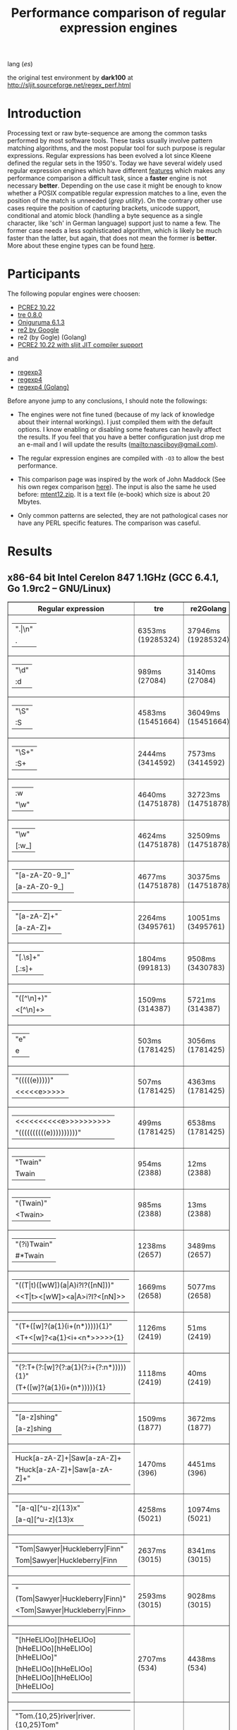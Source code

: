 #+TITLE: Performance comparison of regular expression engines

lang ([[readme-es.org][es]])

the original test environment by *dark100* at
[[http://sljit.sourceforge.net/regex_perf.html][http://sljit.sourceforge.net/regex_perf.html]]

* Introduction

  Processing text or raw byte-sequence are among the common tasks performed by
  most software tools.  These tasks usually involve pattern matching
  algorithms, and the most popular tool for such purpose is regular
  expressions. Regular expressions has been evolved a lot since Kleene defined
  the regular sets in the 1950's. Today we have several widely used regular
  expression engines which have different [[http://en.wikipedia.org/wiki/Comparison_of_regular_expression_engines][features]] which makes any performance
  comparison a difficult task, since a *faster* engine is not necessary
  *better*. Depending on the use case it might be enough to know whether a
  POSIX compatible regular expression matches to a line, even the position of
  the match is unneeded (/grep utility/). On the contrary other use cases
  require the position of capturing brackets, unicode support, conditional and
  atomic block (handling a byte sequence as a single character, like 'sch' in
  German language) support just to name a few. The former case needs a less
  sophisticated algorithm, which is likely be much faster than the latter, but
  again, that does not mean the former is *better*. More about these engine
  types can be found [[http://sljit.sourceforge.net/regex_compare.html][here]].

* Participants

  The following popular engines were choosen:

  - [[http://www.pcre.org/][PCRE2 10.22]]
  - [[https://github.com/laurikari/tre/][tre 0.8.0]]
  - [[http://www.geocities.jp/kosako3/oniguruma/][Oniguruma 6.1.3]]
  - [[https://github.com/google/re2][re2 by Google]]
  - re2 (by Gogle) (Golang)
  - [[http://sljit.sourceforge.net/pcre.html][PCRE2 10.22 with sljit JIT compiler support]]


  and

  - [[https://github.com/nasciiboy/RecursiveRegexpRaptor][regexp3]]
  - [[https://github.com/nasciiboy/RecursiveRegexpRaptor-4][regexp4]]
  - [[https://github.com/nasciiboy/regexp4][regexp4 (Golang)]]


  Before anyone jump to any conclusions, I should note the followings:

  - The engines were not fine tuned (because of my lack of knowledge about
    their internal workings).  I just compiled them with the default options. I
    know enabling or disabling some features can heavily affect the results. If
    you feel that you have a better configuration just drop me an e-mail and I
    will update the results ([[mailto:nasciiboy@gmail.com]]).

  - The regular expression engines are compiled with =-O3= to allow the best performance.

  - This comparison page was inspired by the work of John Maddock (See his own
    regex comparison [[http://www.boost.org/doc/libs/1_41_0/libs/regex/doc/gcc-performance.html][here]]).  The input is also the same he used before:
    [[http://www.gutenberg.org/files/3200/old/mtent12.zip][mtent12.zip]].  It is a text file (e-book) which size is about 20 Mbytes.

  - Only common patterns are selected, they are not pathological cases nor have
    any PERL specific features. The comparison was caseful.

* Results
** x86-64 bit Intel Cerelon 847 1.1GHz (GCC 6.4.1, Go 1.9rc2 – GNU/Linux)

   #+BEGIN_HTML
     <table class="results" border="1" width="100%">
     <thead>
     <tr><th>Regular expression</th><th class="std" class="std" >tre</th><th class="std" class="std" >re2Golang</th><th class="std" class="std" >re2</th><th class="std" class="std" >pcre-JIT</th><th class="std" class="std" >pcre-DFA</th><th class="std" class="std" >pcre</th><th class="std" class="std" >onig</th><th class="raptor" class="raptor" >regexp4Golang</th><th class="raptor" class="raptor" >regexp4</th><th class="raptor" class="raptor" >regexp3</th></tr>
     </thead>
     <tbody>
     <tr><td class="pattern" ><table><tr class="std" ><td>&#34;.|\n&#34;</tr></td><tr class="raptor" ><td>.</tr></td></table></td><td class="tre" class="std" class="tbody" >6353ms (19285324)</td><td class="re2Golang" class="std" class="tbody" >37946ms (19285324)</td><td class="re2" class="std" class="tbody" >10184ms (19285324)</td><td class="pcre-JIT" class="std" class="tbody" >1051ms (19285324)</td><td class="pcre-DFA" class="std" class="tbody" >5120ms (19285324)</td><td class="pcre" class="std" class="tbody" >4279ms (19285324)</td><td class="onig" class="std" class="tbody" >13731ms (19285324)</td><td class="regexp4Golang" class="raptor" class="tbody" >2340ms (19285324)</td><td class="regexp4" class="raptor" class="tbody" >641ms (19285324)</td><td class="regexp3" class="raptor" class="tbody" >1535ms (19285324)</td></tr>
     <tr><td class="pattern" ><table><tr class="std" ><td>&#34;\d&#34;</tr></td><tr class="raptor" ><td>:d</tr></td></table></td><td class="tre" class="std" class="tbody" >989ms (27084)</td><td class="re2Golang" class="std" class="tbody" >3140ms (27084)</td><td class="re2" class="std" class="tbody" >145ms (27084)</td><td class="pcre-JIT" class="std" class="tbody" >55ms (27084)</td><td class="pcre-DFA" class="std" class="tbody" >64ms (27084)</td><td class="pcre" class="std" class="tbody" >63ms (27084)</td><td class="onig" class="std" class="tbody" >145ms (27084)</td><td class="regexp4Golang" class="raptor" class="tbody" >2064ms (27084)</td><td class="regexp4" class="raptor" class="tbody" >536ms (27084)</td><td class="regexp3" class="raptor" class="tbody" >1370ms (27084)</td></tr>
     <tr><td class="pattern" ><table><tr class="std" ><td>&#34;\S&#34;</tr></td><tr class="raptor" ><td>:S</tr></td></table></td><td class="tre" class="std" class="tbody" >4583ms (15451664)</td><td class="re2Golang" class="std" class="tbody" >36049ms (15451664)</td><td class="re2" class="std" class="tbody" >8258ms (15451664)</td><td class="pcre-JIT" class="std" class="tbody" >903ms (15451664)</td><td class="pcre-DFA" class="std" class="tbody" >3152ms (15451664)</td><td class="pcre" class="std" class="tbody" >2913ms (15451664)</td><td class="onig" class="std" class="tbody" >10231ms (15451664)</td><td class="regexp4Golang" class="raptor" class="tbody" >2816ms (15451664)</td><td class="regexp4" class="raptor" class="tbody" >800ms (15451664)</td><td class="regexp3" class="raptor" class="tbody" >1462ms (15451664)</td></tr>
     <tr><td class="pattern" ><table><tr class="std" ><td>&#34;\S+&#34;</tr></td><tr class="raptor" ><td>:S+</tr></td></table></td><td class="tre" class="std" class="tbody" >2444ms (3414592)</td><td class="re2Golang" class="std" class="tbody" >7573ms (3414592)</td><td class="re2" class="std" class="tbody" >2131ms (3414592)</td><td class="pcre-JIT" class="std" class="tbody" >309ms (3414592)</td><td class="pcre-DFA" class="std" class="tbody" >1565ms (3414592)</td><td class="pcre" class="std" class="tbody" >871ms (3414592)</td><td class="onig" class="std" class="tbody" >2914ms (3414592)</td><td class="regexp4Golang" class="raptor" class="tbody" >1821ms (3414592)</td><td class="regexp4" class="raptor" class="tbody" >634ms (3414592)</td><td class="regexp3" class="raptor" class="tbody" >1002ms (3414592)</td></tr>
     <tr><td class="pattern" ><table><tr class="raptor" ><td>:w</tr></td><tr class="std" ><td>&#34;\w&#34;</tr></td></table></td><td class="tre" class="std" class="tbody" >4640ms (14751878)</td><td class="re2Golang" class="std" class="tbody" >32723ms (14751878)</td><td class="re2" class="std" class="tbody" >7876ms (14751878)</td><td class="pcre-JIT" class="std" class="tbody" >966ms (14751878)</td><td class="pcre-DFA" class="std" class="tbody" >3038ms (14751878)</td><td class="pcre" class="std" class="tbody" >2934ms (14751878)</td><td class="onig" class="std" class="tbody" >10533ms (14751878)</td><td class="regexp4Golang" class="raptor" class="tbody" >2625ms (14750958)</td><td class="regexp4" class="raptor" class="tbody" >825ms (14750958)</td><td class="regexp3" class="raptor" class="tbody" >1455ms (14750958)</td></tr>
     <tr><td class="pattern" ><table><tr class="std" ><td>&#34;\w&#34;</tr></td><tr class="raptor" ><td>[:w_]</tr></td></table></td><td class="tre" class="std" class="tbody" >4624ms (14751878)</td><td class="re2Golang" class="std" class="tbody" >32509ms (14751878)</td><td class="re2" class="std" class="tbody" >7823ms (14751878)</td><td class="pcre-JIT" class="std" class="tbody" >953ms (14751878)</td><td class="pcre-DFA" class="std" class="tbody" >3041ms (14751878)</td><td class="pcre" class="std" class="tbody" >2811ms (14751878)</td><td class="onig" class="std" class="tbody" >10527ms (14751878)</td><td class="regexp4Golang" class="raptor" class="tbody" >3251ms (14751878)</td><td class="regexp4" class="raptor" class="tbody" >1176ms (14751878)</td><td class="regexp3" class="raptor" class="tbody" >3081ms (14751878)</td></tr>
     <tr><td class="pattern" ><table><tr class="std" ><td>&#34;[a-zA-Z0-9_]&#34;</tr></td><tr class="raptor" ><td>[a-zA-Z0-9_]</tr></td></table></td><td class="tre" class="std" class="tbody" >4677ms (14751878)</td><td class="re2Golang" class="std" class="tbody" >30375ms (14751878)</td><td class="re2" class="std" class="tbody" >7874ms (14751878)</td><td class="pcre-JIT" class="std" class="tbody" >984ms (14751878)</td><td class="pcre-DFA" class="std" class="tbody" >3231ms (14751878)</td><td class="pcre" class="std" class="tbody" >3043ms (14751878)</td><td class="onig" class="std" class="tbody" >10356ms (14751878)</td><td class="regexp4Golang" class="raptor" class="tbody" >3513ms (14751878)</td><td class="regexp4" class="raptor" class="tbody" >1058ms (14751878)</td><td class="regexp3" class="raptor" class="tbody" >5416ms (14751878)</td></tr>
     <tr><td class="pattern" ><table><tr class="std" ><td>&#34;[a-zA-Z]+&#34;</tr></td><tr class="raptor" ><td>[a-zA-Z]+</tr></td></table></td><td class="tre" class="std" class="tbody" >2264ms (3495761)</td><td class="re2Golang" class="std" class="tbody" >10051ms (3495761)</td><td class="re2" class="std" class="tbody" >2206ms (3495761)</td><td class="pcre-JIT" class="std" class="tbody" >334ms (3495761)</td><td class="pcre-DFA" class="std" class="tbody" >1507ms (3495761)</td><td class="pcre" class="std" class="tbody" >963ms (3495761)</td><td class="onig" class="std" class="tbody" >3045ms (3495761)</td><td class="regexp4Golang" class="raptor" class="tbody" >2565ms (3495761)</td><td class="regexp4" class="raptor" class="tbody" >810ms (3495761)</td><td class="regexp3" class="raptor" class="tbody" >2585ms (3495761)</td></tr>
     <tr><td class="pattern" ><table><tr class="std" ><td>&#34;[.\s]+&#34;</tr></td><tr class="raptor" ><td>[.:s]+</tr></td></table></td><td class="tre" class="std" class="tbody" >1804ms (991813)</td><td class="re2Golang" class="std" class="tbody" >9508ms (3430783)</td><td class="re2" class="std" class="tbody" >2190ms (3430783)</td><td class="pcre-JIT" class="std" class="tbody" >372ms (3430783)</td><td class="pcre-DFA" class="std" class="tbody" >988ms (3430783)</td><td class="pcre" class="std" class="tbody" >913ms (3430783)</td><td class="onig" class="std" class="tbody" >2804ms (3430783)</td><td class="regexp4Golang" class="raptor" class="tbody" >3559ms (3430783)</td><td class="regexp4" class="raptor" class="tbody" >1297ms (3430783)</td><td class="regexp3" class="raptor" class="tbody" >3562ms (3430783)</td></tr>
     <tr><td class="pattern" ><table><tr class="std" ><td>&#34;([^\n]+)&#34;</tr></td><tr class="raptor" ><td>&lt;[^\n]+&gt;</tr></td></table></td><td class="tre" class="std" class="tbody" >1509ms (314387)</td><td class="re2Golang" class="std" class="tbody" >5721ms (314387)</td><td class="re2" class="std" class="tbody" >464ms (314387)</td><td class="pcre-JIT" class="std" class="tbody" >81ms (314387)</td><td class="pcre-DFA" class="std" class="tbody" >1063ms (314387)</td><td class="pcre" class="std" class="tbody" >207ms (314387)</td><td class="onig" class="std" class="tbody" >696ms (314387)</td><td class="regexp4Golang" class="raptor" class="tbody" >1412ms (314387)</td><td class="regexp4" class="raptor" class="tbody" >541ms (314387)</td><td class="regexp3" class="raptor" class="tbody" >806ms (314387)</td></tr>
     <tr><td class="pattern" ><table><tr class="std" ><td>&#34;e&#34;</tr></td><tr class="raptor" ><td>e</tr></td></table></td><td class="tre" class="std" class="tbody" >503ms (1781425)</td><td class="re2Golang" class="std" class="tbody" >3056ms (1781425)</td><td class="re2" class="std" class="tbody" >1014ms (1781425)</td><td class="pcre-JIT" class="std" class="tbody" >135ms (1781425)</td><td class="pcre-DFA" class="std" class="tbody" >442ms (1781425)</td><td class="pcre" class="std" class="tbody" >353ms (1781425)</td><td class="onig" class="std" class="tbody" >1465ms (1781425)</td><td class="regexp4Golang" class="raptor" class="tbody" >2495ms (1781425)</td><td class="regexp4" class="raptor" class="tbody" >644ms (1781425)</td><td class="regexp3" class="raptor" class="tbody" >1490ms (1781425)</td></tr>
     <tr><td class="pattern" ><table><tr class="std" ><td>&#34;(((((e)))))&#34;</tr></td><tr class="raptor" ><td>&lt;&lt;&lt;&lt;&lt;e&gt;&gt;&gt;&gt;&gt;</tr></td></table></td><td class="tre" class="std" class="tbody" >507ms (1781425)</td><td class="re2Golang" class="std" class="tbody" >4363ms (1781425)</td><td class="re2" class="std" class="tbody" >999ms (1781425)</td><td class="pcre-JIT" class="std" class="tbody" >205ms (1781425)</td><td class="pcre-DFA" class="std" class="tbody" >1123ms (1781425)</td><td class="pcre" class="std" class="tbody" >1305ms (1781425)</td><td class="onig" class="std" class="tbody" >1993ms (1781425)</td><td class="regexp4Golang" class="raptor" class="tbody" >11683ms (1781425)</td><td class="regexp4" class="raptor" class="tbody" >2149ms (1781425)</td><td class="regexp3" class="raptor" class="tbody" >17157ms (1781425)</td></tr>
     <tr><td class="pattern" ><table><tr class="raptor" ><td>&lt;&lt;&lt;&lt;&lt;&lt;&lt;&lt;&lt;&lt;e&gt;&gt;&gt;&gt;&gt;&gt;&gt;&gt;&gt;&gt;</tr></td><tr class="std" ><td>&#34;((((((((((e))))))))))&#34;</tr></td></table></td><td class="tre" class="std" class="tbody" >499ms (1781425)</td><td class="re2Golang" class="std" class="tbody" >6538ms (1781425)</td><td class="re2" class="std" class="tbody" >997ms (1781425)</td><td class="pcre-JIT" class="std" class="tbody" >296ms (1781425)</td><td class="pcre-DFA" class="std" class="tbody" >1719ms (1781425)</td><td class="pcre" class="std" class="tbody" >2022ms (1781425)</td><td class="onig" class="std" class="tbody" >2186ms (1781425)</td><td class="regexp4Golang" class="raptor" class="tbody" >21299ms (1781425)</td><td class="regexp4" class="raptor" class="tbody" >3661ms (1781425)</td><td class="regexp3" class="raptor" class="tbody" >48145ms (1781425)</td></tr>
     <tr><td class="pattern" ><table><tr class="std" ><td>&#34;Twain&#34;</tr></td><tr class="raptor" ><td>Twain</tr></td></table></td><td class="tre" class="std" class="tbody" >954ms (2388)</td><td class="re2Golang" class="std" class="tbody" >12ms (2388)</td><td class="re2" class="std" class="tbody" >8ms (2388)</td><td class="pcre-JIT" class="std" class="tbody" >49ms (2388)</td><td class="pcre-DFA" class="std" class="tbody" >47ms (2388)</td><td class="pcre" class="std" class="tbody" >10ms (2388)</td><td class="onig" class="std" class="tbody" >52ms (2388)</td><td class="regexp4Golang" class="raptor" class="tbody" >2360ms (2388)</td><td class="regexp4" class="raptor" class="tbody" >554ms (2388)</td><td class="regexp3" class="raptor" class="tbody" >2567ms (2388)</td></tr>
     <tr><td class="pattern" ><table><tr class="std" ><td>&#34;(Twain)&#34;</tr></td><tr class="raptor" ><td>&lt;Twain&gt;</tr></td></table></td><td class="tre" class="std" class="tbody" >985ms (2388)</td><td class="re2Golang" class="std" class="tbody" >13ms (2388)</td><td class="re2" class="std" class="tbody" >8ms (2388)</td><td class="pcre-JIT" class="std" class="tbody" >49ms (2388)</td><td class="pcre-DFA" class="std" class="tbody" >48ms (2388)</td><td class="pcre" class="std" class="tbody" >14ms (2388)</td><td class="onig" class="std" class="tbody" >53ms (2388)</td><td class="regexp4Golang" class="raptor" class="tbody" >3705ms (2388)</td><td class="regexp4" class="raptor" class="tbody" >922ms (2388)</td><td class="regexp3" class="raptor" class="tbody" >5619ms (2388)</td></tr>
     <tr><td class="pattern" ><table><tr class="std" ><td>&#34;(?i)Twain&#34;</tr></td><tr class="raptor" ><td>#*Twain</tr></td></table></td><td class="tre" class="std" class="tbody" >1238ms (2657)</td><td class="re2Golang" class="std" class="tbody" >3489ms (2657)</td><td class="re2" class="std" class="tbody" >168ms (2657)</td><td class="pcre-JIT" class="std" class="tbody" >51ms (2657)</td><td class="pcre-DFA" class="std" class="tbody" >286ms (2657)</td><td class="pcre" class="std" class="tbody" >193ms (2657)</td><td class="onig" class="std" class="tbody" >340ms (2657)</td><td class="regexp4Golang" class="raptor" class="tbody" >2371ms (2657)</td><td class="regexp4" class="raptor" class="tbody" >715ms (2657)</td><td class="regexp3" class="raptor" class="tbody" >2689ms (2657)</td></tr>
     <tr><td class="pattern" ><table><tr class="std" ><td>&#34;((T|t)([wW])(a|A)i?I?([nN]))&#34;</tr></td><tr class="raptor" ><td>&lt;&lt;T|t&gt;&lt;[wW]&gt;&lt;a|A&gt;i?I?&lt;[nN]&gt;&gt;</tr></td></table></td><td class="tre" class="std" class="tbody" >1669ms (2658)</td><td class="re2Golang" class="std" class="tbody" >5077ms (2658)</td><td class="re2" class="std" class="tbody" >169ms (2658)</td><td class="pcre-JIT" class="std" class="tbody" >74ms (2658)</td><td class="pcre-DFA" class="std" class="tbody" >458ms (2658)</td><td class="pcre" class="std" class="tbody" >576ms (2658)</td><td class="onig" class="std" class="tbody" >358ms (2658)</td><td class="regexp4Golang" class="raptor" class="tbody" >6980ms (2658)</td><td class="regexp4" class="raptor" class="tbody" >2278ms (2658)</td><td class="regexp3" class="raptor" class="tbody" >17356ms (2658)</td></tr>
     <tr><td class="pattern" ><table><tr class="std" ><td>&#34;(T+([w]?(a{1}(i+(n*))))){1}&#34;</tr></td><tr class="raptor" ><td>&lt;T+&lt;[w]?&lt;a{1}&lt;i+&lt;n*&gt;&gt;&gt;&gt;&gt;{1}</tr></td></table></td><td class="tre" class="std" class="tbody" >1126ms (2419)</td><td class="re2Golang" class="std" class="tbody" >51ms (2419)</td><td class="re2" class="std" class="tbody" >8ms (2419)</td><td class="pcre-JIT" class="std" class="tbody" >7ms (2419)</td><td class="pcre-DFA" class="std" class="tbody" >58ms (2419)</td><td class="pcre" class="std" class="tbody" >25ms (2419)</td><td class="onig" class="std" class="tbody" >155ms (2419)</td><td class="regexp4Golang" class="raptor" class="tbody" >3747ms (2419)</td><td class="regexp4" class="raptor" class="tbody" >929ms (2419)</td><td class="regexp3" class="raptor" class="tbody" >12427ms (2419)</td></tr>
     <tr><td class="pattern" ><table><tr class="std" ><td>&#34;(?:T+(?:[w]?(?:a{1}(?:i+(?:n*))))){1}&#34;</tr></td><tr class="raptor" ><td>(T+([w]?(a{1}(i+(n*))))){1}</tr></td></table></td><td class="tre" class="std" class="tbody" >1118ms (2419)</td><td class="re2Golang" class="std" class="tbody" >40ms (2419)</td><td class="re2" class="std" class="tbody" >8ms (2419)</td><td class="pcre-JIT" class="std" class="tbody" >6ms (2419)</td><td class="pcre-DFA" class="std" class="tbody" >58ms (2419)</td><td class="pcre" class="std" class="tbody" >20ms (2419)</td><td class="onig" class="std" class="tbody" >154ms (2419)</td><td class="regexp4Golang" class="raptor" class="tbody" >3580ms (2419)</td><td class="regexp4" class="raptor" class="tbody" >807ms (2419)</td><td class="regexp3" class="raptor" class="tbody" >11593ms (2419)</td></tr>
     <tr><td class="pattern" ><table><tr class="std" ><td>&#34;[a-z]shing&#34;</tr></td><tr class="raptor" ><td>[a-z]shing</tr></td></table></td><td class="tre" class="std" class="tbody" >1509ms (1877)</td><td class="re2Golang" class="std" class="tbody" >3672ms (1877)</td><td class="re2" class="std" class="tbody" >263ms (1877)</td><td class="pcre-JIT" class="std" class="tbody" >46ms (1877)</td><td class="pcre-DFA" class="std" class="tbody" >2319ms (1877)</td><td class="pcre" class="std" class="tbody" >1486ms (1877)</td><td class="onig" class="std" class="tbody" >49ms (1877)</td><td class="regexp4Golang" class="raptor" class="tbody" >3826ms (1877)</td><td class="regexp4" class="raptor" class="tbody" >1231ms (1877)</td><td class="regexp3" class="raptor" class="tbody" >5120ms (1877)</td></tr>
     <tr><td class="pattern" ><table><tr class="raptor" ><td>Huck[a-zA-Z]+|Saw[a-zA-Z]+</tr></td><tr class="std" ><td>&#34;Huck[a-zA-Z]+|Saw[a-zA-Z]+&#34;</tr></td></table></td><td class="tre" class="std" class="tbody" >1470ms (396)</td><td class="re2Golang" class="std" class="tbody" >4451ms (396)</td><td class="re2" class="std" class="tbody" >132ms (396)</td><td class="pcre-JIT" class="std" class="tbody" >8ms (396)</td><td class="pcre-DFA" class="std" class="tbody" >73ms (396)</td><td class="pcre" class="std" class="tbody" >70ms (396)</td><td class="onig" class="std" class="tbody" >135ms (396)</td><td class="regexp4Golang" class="raptor" class="tbody" >3884ms (396)</td><td class="regexp4" class="raptor" class="tbody" >1393ms (396)</td><td class="regexp3" class="raptor" class="tbody" >7524ms (396)</td></tr>
     <tr><td class="pattern" ><table><tr class="std" ><td>&#34;[a-q][^u-z]{13}x&#34;</tr></td><tr class="raptor" ><td>[a-q][^u-z]{13}x</tr></td></table></td><td class="tre" class="std" class="tbody" >4258ms (5021)</td><td class="re2Golang" class="std" class="tbody" >10974ms (5021)</td><td class="re2" class="std" class="tbody" >570ms (5021)</td><td class="pcre-JIT" class="std" class="tbody" >5ms (5021)</td><td class="pcre-DFA" class="std" class="tbody" >6344ms (5021)</td><td class="pcre" class="std" class="tbody" >1763ms (5021)</td><td class="onig" class="std" class="tbody" >152ms (5021)</td><td class="regexp4Golang" class="raptor" class="tbody" >10747ms (5021)</td><td class="regexp4" class="raptor" class="tbody" >3498ms (5021)</td><td class="regexp3" class="raptor" class="tbody" >9601ms (5021)</td></tr>
     <tr><td class="pattern" ><table><tr class="std" ><td>&#34;Tom|Sawyer|Huckleberry|Finn&#34;</tr></td><tr class="raptor" ><td>Tom|Sawyer|Huckleberry|Finn</tr></td></table></td><td class="tre" class="std" class="tbody" >2637ms (3015)</td><td class="re2Golang" class="std" class="tbody" >8341ms (3015)</td><td class="re2" class="std" class="tbody" >135ms (3015)</td><td class="pcre-JIT" class="std" class="tbody" >81ms (3015)</td><td class="pcre-DFA" class="std" class="tbody" >99ms (3015)</td><td class="pcre" class="std" class="tbody" >94ms (3015)</td><td class="onig" class="std" class="tbody" >157ms (3015)</td><td class="regexp4Golang" class="raptor" class="tbody" >6870ms (3015)</td><td class="regexp4" class="raptor" class="tbody" >2495ms (3015)</td><td class="regexp3" class="raptor" class="tbody" >11013ms (3015)</td></tr>
     <tr><td class="pattern" ><table><tr class="std" ><td>&#34;(Tom|Sawyer|Huckleberry|Finn)&#34;</tr></td><tr class="raptor" ><td>&lt;Tom|Sawyer|Huckleberry|Finn&gt;</tr></td></table></td><td class="tre" class="std" class="tbody" >2593ms (3015)</td><td class="re2Golang" class="std" class="tbody" >9028ms (3015)</td><td class="re2" class="std" class="tbody" >135ms (3015)</td><td class="pcre-JIT" class="std" class="tbody" >80ms (3015)</td><td class="pcre-DFA" class="std" class="tbody" >101ms (3015)</td><td class="pcre" class="std" class="tbody" >100ms (3015)</td><td class="onig" class="std" class="tbody" >158ms (3015)</td><td class="regexp4Golang" class="raptor" class="tbody" >8206ms (3015)</td><td class="regexp4" class="raptor" class="tbody" >2855ms (3015)</td><td class="regexp3" class="raptor" class="tbody" >19578ms (3015)</td></tr>
     <tr><td class="pattern" ><table><tr class="std" ><td>&#34;[hHeELlOo][hHeELlOo][hHeELlOo][hHeELlOo][hHeELlOo]&#34;</tr></td><tr class="raptor" ><td>[hHeELlOo][hHeELlOo][hHeELlOo][hHeELlOo][hHeELlOo]</tr></td></table></td><td class="tre" class="std" class="tbody" >2707ms (534)</td><td class="re2Golang" class="std" class="tbody" >4438ms (534)</td><td class="re2" class="std" class="tbody" >253ms (534)</td><td class="pcre-JIT" class="std" class="tbody" >238ms (534)</td><td class="pcre-DFA" class="std" class="tbody" >880ms (534)</td><td class="pcre" class="std" class="tbody" >624ms (534)</td><td class="onig" class="std" class="tbody" >687ms (534)</td><td class="regexp4Golang" class="raptor" class="tbody" >3618ms (534)</td><td class="regexp4" class="raptor" class="tbody" >1518ms (534)</td><td class="regexp3" class="raptor" class="tbody" >11236ms (534)</td></tr>
     <tr><td class="pattern" ><table><tr class="std" ><td>&#34;Tom.{10,25}river|river.{10,25}Tom&#34;</tr></td><tr class="raptor" ><td>Tom(river|\n){10,25}#!river|river(Tom|\n){10,25}#!Tom</tr></td></table></td><td class="tre" class="std" class="tbody" >1684ms (2)</td><td class="re2Golang" class="std" class="tbody" >4523ms (2)</td><td class="re2" class="std" class="tbody" >242ms (2)</td><td class="pcre-JIT" class="std" class="tbody" >44ms (2)</td><td class="pcre-DFA" class="std" class="tbody" >247ms (2)</td><td class="pcre" class="std" class="tbody" >205ms (2)</td><td class="onig" class="std" class="tbody" >248ms (2)</td><td class="regexp4Golang" class="raptor" class="tbody" >3899ms (2)</td><td class="regexp4" class="raptor" class="tbody" >1422ms (2)</td><td class="regexp3" class="raptor" class="tbody" >12690ms (2)</td></tr>
     <tr><td class="pattern" ><table><tr class="std" ><td>&#34;ing[^a-zA-Z]&#34;</tr></td><tr class="raptor" ><td>ing[^a-zA-Z]</tr></td></table></td><td class="tre" class="std" class="tbody" >1076ms (85956)</td><td class="re2Golang" class="std" class="tbody" >217ms (85956)</td><td class="re2" class="std" class="tbody" >112ms (85956)</td><td class="pcre-JIT" class="std" class="tbody" >53ms (85956)</td><td class="pcre-DFA" class="std" class="tbody" >249ms (85956)</td><td class="pcre" class="std" class="tbody" >136ms (85956)</td><td class="onig" class="std" class="tbody" >137ms (85956)</td><td class="regexp4Golang" class="raptor" class="tbody" >2368ms (85956)</td><td class="regexp4" class="raptor" class="tbody" >596ms (85956)</td><td class="regexp3" class="raptor" class="tbody" >3156ms (85956)</td></tr>
     <tr><td class="pattern" ><table><tr class="std" ><td>&#34;[a-zA-Z]ing[^a-zA-Z]&#34;</tr></td><tr class="raptor" ><td>[a-zA-Z]ing[^a-zA-Z]</tr></td></table></td><td class="tre" class="std" class="tbody" >1775ms (85823)</td><td class="re2Golang" class="std" class="tbody" >3889ms (85823)</td><td class="re2" class="std" class="tbody" >301ms (85823)</td><td class="pcre-JIT" class="std" class="tbody" >56ms (85823)</td><td class="pcre-DFA" class="std" class="tbody" >2388ms (85823)</td><td class="pcre" class="std" class="tbody" >1526ms (85823)</td><td class="onig" class="std" class="tbody" >140ms (85823)</td><td class="regexp4Golang" class="raptor" class="tbody" >4026ms (85823)</td><td class="regexp4" class="raptor" class="tbody" >1276ms (85823)</td><td class="regexp3" class="raptor" class="tbody" >6593ms (85823)</td></tr>
     <tr><td class="pattern" ><table><tr class="std" ><td>&#34;([a-zA-Z]+ing)&#34;</tr></td><tr class="raptor" ><td>&lt;(ing|:A)+#!ing((ing|:A)*#!ing)*&gt;</tr></td></table></td><td class="tre" class="std" class="tbody" >2038ms (95863)</td><td class="re2Golang" class="std" class="tbody" >5392ms (95863)</td><td class="re2" class="std" class="tbody" >319ms (95863)</td><td class="pcre-JIT" class="std" class="tbody" >213ms (95863)</td><td class="pcre-DFA" class="std" class="tbody" >5420ms (95863)</td><td class="pcre" class="std" class="tbody" >4106ms (95863)</td><td class="onig" class="std" class="tbody" >2468ms (95863)</td><td class="regexp4Golang" class="raptor" class="tbody" >16710ms (95863)</td><td class="regexp4" class="raptor" class="tbody" >6403ms (95863)</td><td class="regexp3" class="raptor" class="tbody" >26462ms (95863)</td></tr>
     </tbody>
     </table>
   #+END_HTML

** Compile
*** Deps

    - *bash*
    - *make*
    - *gcc*
    - *g++*
    - *go*

*** get data


    1. =$ wget http://www.gutenberg.org/files/3200/old/mtent12.zip=
    2. =$ dos2unix mtent12.txt data.txt=
    3. =$ dos2unix data.txt=
    4. =$ rm mtent12*=


*** build benchmarks

    1. =$ ./rebuild.sh=
    2. =$ ./rebench.sh=

*** clean

    =$ ./reclean.sh=
